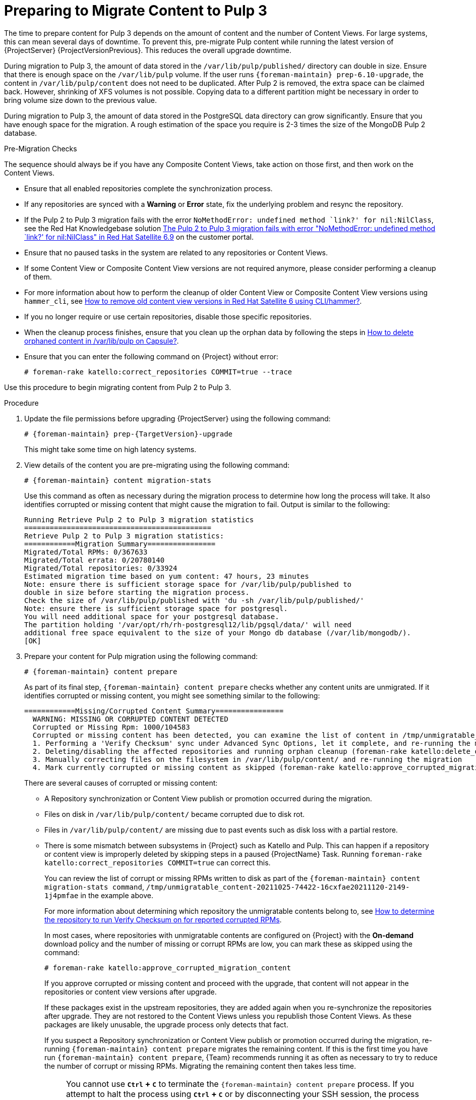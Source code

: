 [id="preparing_to_migrate_pulp_content"]
= Preparing to Migrate Content to Pulp 3

The time to prepare content for Pulp 3 depends on the amount of content and the number of Content Views.
For large systems, this can mean several days of downtime.
To prevent this, pre-migrate Pulp content while running the latest version of {ProjectServer} {ProjectVersionPrevious}.
This reduces the overall upgrade downtime.

During migration to Pulp 3, the amount of data stored in the `/var/lib/pulp/published/` directory can double in size.
Ensure that there is enough space on the `/var/lib/pulp` volume.
If the user runs `{foreman-maintain} prep-6.10-upgrade`, the content in `/var/lib/pulp/content` does not need to be duplicated.
After Pulp 2 is removed, the extra space can be claimed back.
However, shrinking of XFS volumes is not possible.
Copying data to a different partition might be necessary in order to bring volume size down to the previous value.

During migration to Pulp 3, the amount of data stored in the PostgreSQL data directory can grow significantly.
Ensure that you have enough space for the migration.
A rough estimation of the space you require is 2-3 times the size of the MongoDB Pulp 2 database.

.Pre-Migration Checks
The sequence should always be if you have any Composite Content Views, take action on those first, and then work on the Content Views.

* Ensure that all enabled repositories complete the synchronization process.
* If any repositories are synced with a *Warning* or *Error* state, fix the underlying problem and resync the repository.
* If the Pulp 2 to Pulp 3 migration fails with the error `NoMethodError: undefined method `link?' for nil:NilClass`, see the Red Hat Knowledgebase solution https://access.redhat.com/solutions/6898881[The Pulp 2 to Pulp 3 migration fails with error "NoMethodError: undefined method `link?' for nil:NilClass" in Red Hat Satellite 6.9] on the customer portal.
* Ensure that no paused tasks in the system are related to any repositories or Content Views.
* If some Content View or Composite Content View versions are not required anymore, please consider performing a cleanup of them.
* For more information about how to perform the cleanup of older Content View or Composite Content View versions using `hammer_cli`, see https://access.redhat.com/solutions/2760531[How to remove old content view versions in Red Hat Satellite 6 using CLI/hammer?].
* If you no longer require or use certain repositories, disable those specific repositories.
* When the cleanup process finishes, ensure that you clean up the orphan data by following the steps in https://access.redhat.com/solutions/2639291[How to delete orphaned content in /var/lib/pulp on Capsule?].
* Ensure that you can enter the following command on {Project} without error:
+
[options="nowrap", subs="+quotes,verbatim,attributes"]
----
# foreman-rake katello:correct_repositories COMMIT=true --trace
----
//foreman-rake katello:correct_repositories COMMIT=true --trace.

Use this procedure to begin migrating content from Pulp 2 to Pulp 3.

.Procedure
. Update the file permissions before upgrading {ProjectServer} using the following command:
+
[options="nowrap", subs="verbatim,quotes,attributes"]
----
# {foreman-maintain} prep-{TargetVersion}-upgrade
----
+
This might take some time on high latency systems.
. View details of the content you are pre-migrating using the following command:
+
[options="nowrap", subs="verbatim,quotes,attributes"]
----
# {foreman-maintain} content migration-stats
----
+
Use this command as often as necessary during the migration process to determine how long the process will take.
It also identifies corrupted or missing content that might cause the migration to fail.
Output is similar to the following:
+
[options="nowrap", subs="verbatim,quotes,attributes"]
----
Running Retrieve Pulp 2 to Pulp 3 migration statistics
============================================
Retrieve Pulp 2 to Pulp 3 migration statistics:
============Migration Summary================
Migrated/Total RPMs: 0/367633
Migrated/Total errata: 0/20780140
Migrated/Total repositories: 0/33924
Estimated migration time based on yum content: 47 hours, 23 minutes
Note: ensure there is sufficient storage space for /var/lib/pulp/published to
double in size before starting the migration process.
Check the size of /var/lib/pulp/published with 'du -sh /var/lib/pulp/published/'
Note: ensure there is sufficient storage space for postgresql.
You will need additional space for your postgresql database.
The partition holding '/var/opt/rh/rh-postgresql12/lib/pgsql/data/' will need
additional free space equivalent to the size of your Mongo db database (/var/lib/mongodb/).
[OK]
----

. Prepare your content for Pulp migration using the following command:
+
[options="nowrap", subs="verbatim,quotes,attributes"]
----
# {foreman-maintain} content prepare
----
+
As part of its final step, `{foreman-maintain} content prepare` checks whether any content units are unmigrated.
If it identifies corrupted or missing content, you might see something similar to the following:
+
[options="nowrap", subs="verbatim,quotes,attributes"]
----
============Missing/Corrupted Content Summary================
  WARNING: MISSING OR CORRUPTED CONTENT DETECTED
  Corrupted or Missing Rpm: 1000/104583
  Corrupted or missing content has been detected, you can examine the list of content in /tmp/unmigratable_content-20211025-74422-16cxfae and take action by either:
  1. Performing a 'Verify Checksum' sync under Advanced Sync Options, let it complete, and re-running the migration
  2. Deleting/disabling the affected repositories and running orphan cleanup (foreman-rake katello:delete_orphaned_content) and re-running the migration.
  3. Manually correcting files on the filesystem in /var/lib/pulp/content/ and re-running the migration
  4. Mark currently corrupted or missing content as skipped (foreman-rake katello:approve_corrupted_migration_content). This will skip migration of missing or corrupted content.
----
+
There are several causes of corrupted or missing content:

  * A Repository synchronization or Content View publish or promotion occurred during the migration.
  * Files on disk in `/var/lib/pulp/content/` became corrupted due to disk rot.
  * Files in `/var/lib/pulp/content/` are missing due to past events such as disk loss with a partial restore.
  * There is some mismatch between subsystems in {Project} such as Katello and Pulp.
  This can happen if a repository or content view is improperly deleted by skipping steps in a paused {ProjectName} Task.
  Running `foreman-rake katello:correct_repositories COMMIT=true` can correct this.
+
You can review the list of corrupt or missing RPMs written to disk as part of the `{foreman-maintain} content migration-stats command`, `/tmp/unmigratable_content-20211025-74422-16cxfae20211120-2149-1j4pmfae` in the example above.
+
For more information about determining which repository the unmigratable contents belong to, see https://access.redhat.com/solutions/6629271[How to determine the repository to run Verify Checksum on for reported corrupted RPMs].
+
In most cases, where repositories with unmigratable contents are configured on {Project} with the *On-demand* download policy and the number of missing or corrupt RPMs are low, you can mark these as skipped using the command:
+
[options="nowrap", subs="verbatim,quotes,attributes"]
----
# foreman-rake katello:approve_corrupted_migration_content
----
+
If you approve corrupted or missing content and proceed with the upgrade, that content will not appear in the repositories or content view versions after upgrade.
+
If these packages exist in the upstream repositories, they are added again when you re-synchronize the repositories after upgrade.
They are not restored to the Content Views unless you republish those Content Views.
As these packages are likely unusable, the upgrade process only detects that fact.
+
If you suspect a Repository synchronization or Content View publish or promotion occurred during the migration, re-running `{foreman-maintain} content prepare` migrates the remaining content.
If this is the first time you have run `{foreman-maintain} content prepare`, {Team} recommends running it as often as necessary to try to reduce the number of corrupt or missing RPMs.
Migrating the remaining content then takes less time.
+
[NOTE]
====
You cannot use *`Ctrl` + `C`* to terminate the `{foreman-maintain} content prepare` process.
If you attempt to halt the process using *`Ctrl` + `C`* or by disconnecting your SSH session, the process does not terminate but continues in the background.
You can use the following command to terminate the process gracefully, whenever necessary, so that you can continue later.

[options="nowrap", subs="verbatim,quotes,attributes"]
----
# {foreman-maintain} content prepare-abort
----

Note that `{foreman-maintain} content prepare-abort` can take several minutes to terminate the process.
You can continue the migration process using `{foreman-maintain} content prepare` whenever it is convenient.
====
+
. The process does not confirm that migration is complete.
You can determine how near to completion the process is by using the following command:
+
[options="nowrap", subs="verbatim,quotes,attributes"]
----
# {foreman-maintain} content migration-stats
----
+
at intervals until the indicated migration time is at or near zero.
. The final steps of Pulp content migration are completed when upgrading {ProjectServer} from {ProjectVersionPrevious} to {ProjectVersion}.
+
[NOTE]
====
If problems occur, you must restart the pre-migration process from the beginning using the following command:
[options="nowrap", subs="verbatim,quotes,attributes"]
----
# {foreman-maintain} content migration-reset
----
====

. The final steps of Pulp content migration are completed when upgrading {ProjectServer} from {ProjectVersionPrevious} to {ProjectVersion}.
